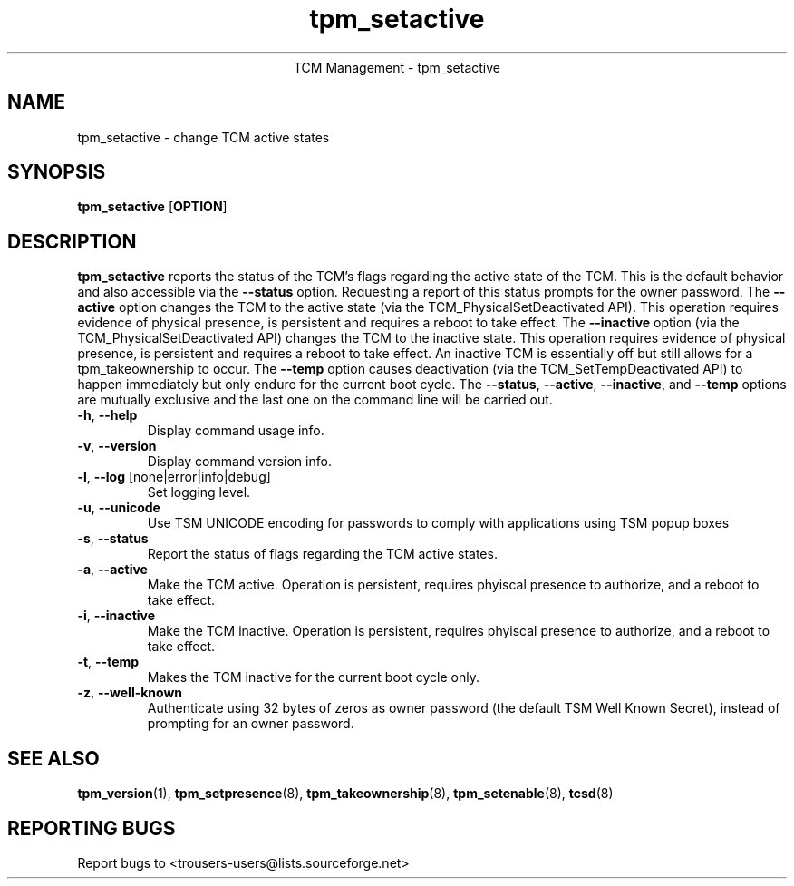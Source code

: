 .\" Copyright (C) 2005 International Business Machines Corporation
.\"
.de Sh \" Subsection
.br
.if t .Sp
.ne 5
.PP
\fB\\$1\fR
.PP
..
.de Sp \" Vertical space (when we can't use .PP)
.if t .sp .5v
.if n .sp
..
.de Ip \" List item
.br
.ie \\n(.$>=3 .ne \\$3
.el .ne 3
.IP "\\$1" \\$2
..
.TH "tpm_setactive" 8 "2005-05-06"  "TCM Management"
.ce 1
TCM Management - tpm_setactive
.SH NAME
tpm_setactive \- change TCM active states 
.SH "SYNOPSIS"
.ad l
.hy 0
.B tpm_setactive
.RB [ OPTION ]

.SH "DESCRIPTION"
.PP
\fBtpm_setactive\fR reports the status of the TCM's flags regarding the active state of the TCM.  This is the default behavior and also accessible via the \fB\-\-status\fR option. Requesting a report of this status prompts for the owner password.  The \fB\-\-active\fR option changes the TCM to the active state  
(via the TCM_PhysicalSetDeactivated API).  This operation requires evidence of physical presence, is persistent and requires a reboot to take effect. The \fB\-\-inactive\fR 
option (via the TCM_PhysicalSetDeactivated API) changes the TCM to the inactive state.  This operation requires evidence of physical presence, is persistent and requires a reboot to take effect.  An inactive TCM is essentially off but still allows for a tpm_takeownership to occur.  The \fB\-\-temp\fR option causes deactivation (via the TCM_SetTempDeactivated API) to happen immediately but only endure for the current boot cycle.  The \fB\-\-status\fR, \fB\-\-active\fR, \fB\-\-inactive\fR, and \fB\-\-temp\fR options are mutually exclusive and the last one on the command line will be carried out.

.TP
\fB\-h\fR, \fB\-\-help\fR
Display command usage info.
.TP
\fB-v\fR, \fB\-\-version\fR
Display command version info.
.TP
\fB-l\fR, \fB\-\-log\fR [none|error|info|debug]
Set logging level.
.TP
\fB-u\fR, \fB\-\-unicode\fR
Use TSM UNICODE encoding for passwords to comply with applications using TSM popup boxes
.TP
\fB-s\fR, \fB\-\-status\fR
Report the status of flags regarding the TCM active states. 
.TP
\fB-a\fR, \fB\-\-active\fR
Make the TCM active.  Operation is persistent, requires phyiscal presence to authorize, and a reboot to take effect. 
.TP
\fB-i\fR, \fB\-\-inactive\fR
Make the TCM inactive.   Operation is persistent, requires phyiscal presence to authorize, and a reboot to take effect.
.TP
\fB-t\fR, \fB\-\-temp\fR
Makes the TCM inactive for the current boot cycle only. 
.TP
\fB-z\fR, \fB\-\-well-known\fR
Authenticate using 32 bytes of zeros as owner password (the default TSM Well Known Secret), instead of prompting for an owner password.

.SH "SEE ALSO"
.PP
\fBtpm_version\fR(1), \fBtpm_setpresence\fR(8), \fBtpm_takeownership\fR(8), \fBtpm_setenable\fR(8), \fBtcsd\fR(8)

.SH "REPORTING BUGS"
Report bugs to <trousers-users@lists.sourceforge.net>
